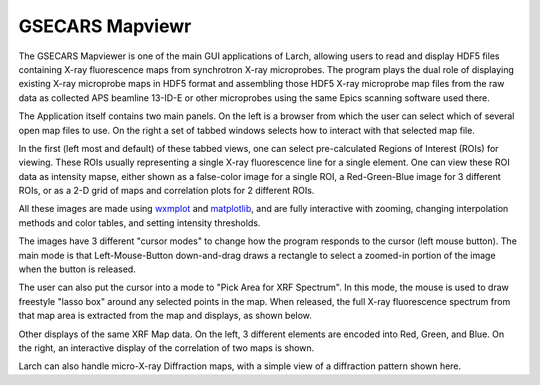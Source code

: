 .. _mapviewer_app:

==========================
GSECARS Mapviewr
==========================

.. _wxmplot:  http://newville.github.io/wxmplot
.. _matplotlib: http://matplotlib.org/


The GSECARS Mapviewer is one of the main GUI applications of Larch,
allowing users to read and display HDF5 files containing X-ray fluorescence
maps from synchrotron X-ray microprobes.  The program plays the dual role
of displaying existing X-ray microprobe maps in HDF5 format and assembling
those HDF5 X-ray microprobe map files from the raw data as collected APS
beamline 13-ID-E or other microprobes using the same Epics scanning
software used there.



.. image:: ../_images/Mapviewer_1ROI.png
    :target: ../_images/Mapviewer_1ROI.png
    :width: 50%
.. image:: ../_images/MapviewerImage_1ROI.png
    :target: ../_images/MapviewerImage_1ROI.png
    :width: 40%

The Application itself contains two main panels.  On the left is a browser
from which the user can select which of several open map files to use.  On
the right a set of tabbed windows selects how to interact with that
selected map file.

In the first (left most and default) of these tabbed views, one can select
pre-calculated Regions of Interest (ROIs) for viewing.  These ROIs usually
representing a single X-ray fluorescence line for a single element.  One
can view these ROI data as intensity mapse, either shown as a false-color
image for a single ROI, a Red-Green-Blue image for 3 different ROIs, or as
a 2-D grid of maps and correlation plots for 2 different ROIs.

All these images are made using `wxmplot`_ and `matplotlib`_, and are fully
interactive with zooming, changing interpolation methods and color tables,
and setting intensity thresholds.

The images have 3 different "cursor modes" to change how the program
responds to the cursor (left mouse button).  The main mode is that
Left-Mouse-Button down-and-drag draws a rectangle to select a zoomed-in
portion of the image when the button is released.

The user can also put the cursor into a mode to "Pick Area for XRF
Spectrum".  In this mode, the mouse is used to draw freestyle "lasso box"
around any selected points in the map.  When released, the full X-ray
fluorescence spectrum from that map area is extracted from the map and
displays, as shown below.

.. image:: ../_images/XRFDisplay.png
    :target: ../_images/XRFDisplay.png
    :width: 75%


.. image:: ../_images/MapviewerImage_3ROI.png
    :target: ../_images/MapviewerImage_3ROI.png
    :width: 45%
.. image:: ../_images/Mapviewer_correlation_maps.png
    :target: ../_images/Mapviewer_correlation_maps.png
    :width: 45%

Other displays of the same XRF Map data.  On the left, 3 different elements are
encoded into Red, Green, and Blue. On the right, an interactive display of
the correlation of two maps is shown.

.. image:: ../_images/Mapviewer_XRD_Display.png
    :target: ../_images/Mapviewer_XRD_Display.png
    :width: 75%

Larch can also handle micro-X-ray Diffraction maps, with a simple view of a
diffraction pattern shown here.
